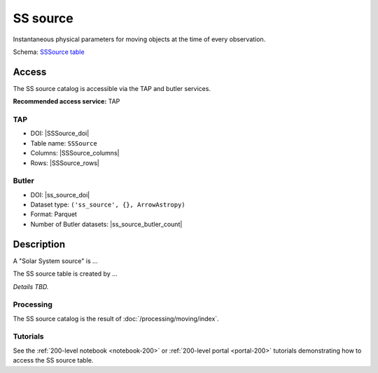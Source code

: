 .. _catalogs-ss-source:

#########
SS source
#########

Instantaneous physical parameters for moving objects at the time of every observation.

Schema: `SSSource table <https://sdm-schemas.lsst.io/dp1.html#SSSource>`_

Access
======

The SS source catalog is accessible via the TAP and butler services.

**Recommended access service:** TAP

TAP
---

* DOI: |SSSource_doi|
* Table name: ``SSSource``
* Columns: |SSSource_columns|
* Rows: |SSSource_rows|

Butler
------

* DOI: |ss_source_doi|
* Dataset type: ``('ss_source', {}, ArrowAstropy)``
* Format: Parquet
* Number of Butler datasets: |ss_source_butler_count|

Description
===========

A "Solar System source" is ...

The SS source table is created by ...

*Details TBD.*

Processing
----------

The SS source catalog is the result of :doc:`/processing/moving/index`.

Tutorials
---------

See the :ref:`200-level notebook <notebook-200>` or :ref:`200-level portal <portal-200>`
tutorials demonstrating how to access the SS source table.
